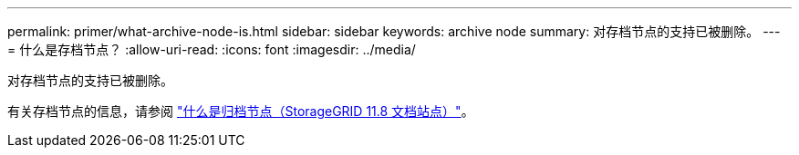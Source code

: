 ---
permalink: primer/what-archive-node-is.html 
sidebar: sidebar 
keywords: archive node 
summary: 对存档节点的支持已被删除。 
---
= 什么是存档节点？
:allow-uri-read: 
:icons: font
:imagesdir: ../media/


[role="lead"]
对存档节点的支持已被删除。

有关存档节点的信息，请参阅 https://docs.netapp.com/us-en/storagegrid-118/primer/what-archive-node-is.html["什么是归档节点（StorageGRID 11.8 文档站点）"^]。
